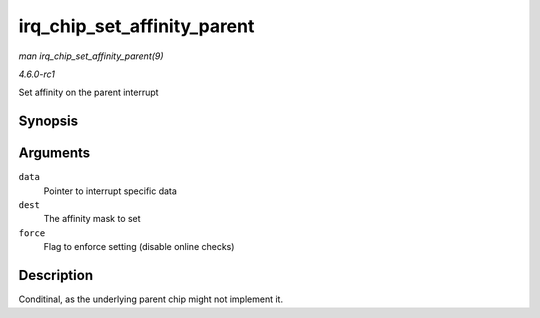 
.. _API-irq-chip-set-affinity-parent:

============================
irq_chip_set_affinity_parent
============================

*man irq_chip_set_affinity_parent(9)*

*4.6.0-rc1*

Set affinity on the parent interrupt


Synopsis
========

.. c:function:: int irq_chip_set_affinity_parent( struct irq_data * data, const struct cpumask * dest, bool force )

Arguments
=========

``data``
    Pointer to interrupt specific data

``dest``
    The affinity mask to set

``force``
    Flag to enforce setting (disable online checks)


Description
===========

Conditinal, as the underlying parent chip might not implement it.
